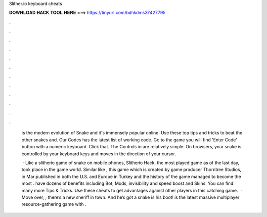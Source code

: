Slither.io keyboard cheats



𝐃𝐎𝐖𝐍𝐋𝐎𝐀𝐃 𝐇𝐀𝐂𝐊 𝐓𝐎𝐎𝐋 𝐇𝐄𝐑𝐄 ===> https://tinyurl.com/bdhkdms3?427795



.



.



.



.



.



.



.



.



.



.



.



.

 is the modern evolution of Snake and it's immensely popular online. Use these top tips and tricks to beat the other snakes and. Our  Codes has the latest list of working code. Go to the game you will find 'Enter Code' button with a numeric keyboard. Click that. The Controls in  are relatively simple. On browsers, your snake is controlled by your keyboard keys and moves in the direction of your cursor.
 
  · Like a slitherio game of snake on mobile phones, Slitherio Hack, the most played game as of the last day, took place in the game world. Similar like , this game which is created by game producer Thorntree Studios, in Mar published in both the U.S. and Europe in Turkey and the history of the game managed to become the most  .  have dozens of benefits including  Bot,  Mods, invisibility and speed boost and  Skins. You can find many more  Tips & Tricks. Use these cheats to get advantages against other players in this catching game.  · Move over, ; there’s a new sheriff in town. And he’s got a snake is his boot!  is the latest massive multiplayer resource-gathering game with .
